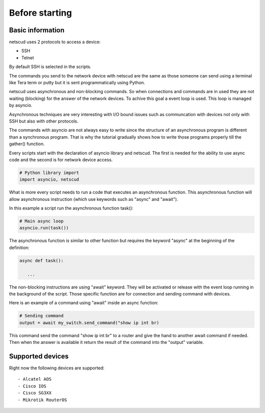 Before starting
####################

Basic information
*****************

netscud uses 2 protocols to access a device:

* SSH
* Telnet

By default SSH is selected in the scripts.

The commands you send to the network device with netscud are the same as those someone can send using a terminal like Tera term or putty but it is sent programmatically using Python.

netscud uses asynchronous and non-blocking commands. So when connections and commands are in used they are not waiting (blocking) for the answer of the network devices. To achive this goal a event loop is used. This loop is managed by asyncio.

Asynchronous techniques are very interesting with I/O bound issues such as communcation with devices not only with SSH but also with other protocols.

The commands with asyncio are not always easy to write since the structure of an asynchronous program is different than a synchronous program. That is why the tutorial gradually shows how to write those programs properly till the gather() function.

Every scripts start with the declaration of asyncio library and netscud. The first is needed for the ability to use async code and the second is for network device access.

.. code-block:: Python

   # Python library import
   import asyncio, netscud

What is more every script needs to run a code that executes an asynchronous function. This asynchronous function will allow asynchronous instruction (which use keywords such as "async" and "await").

In this example a script run the asynchronous function task():

.. code-block:: Python
    
    # Main async loop
    asyncio.run(task())

The asynchronous function is similar to other function but requires the keyword "async" at the beginning of the definition:

.. code-block:: Python

   async def task():
      
      ...


The non-blocking instructions are using "await" keyword. They will be activated or release with the event loop running in the background of the script. Those specific function are for connection and sending command with devices.

Here is an example of a command using "await" inside an async function:

.. code-block:: Python

    # Sending command
    output = await my_switch.send_command("show ip int br)

This command send the command "show ip int br" to a router and give the hand to another await command if needed. Then when the answer is available it return the result of the command into the "output" variable.


Supported devices
*****************

Right now the following devices are supported:

::

    - Alcatel AOS
    - Cisco IOS
    - Cisco SG3XX
    - Mikrotik RouterOS
